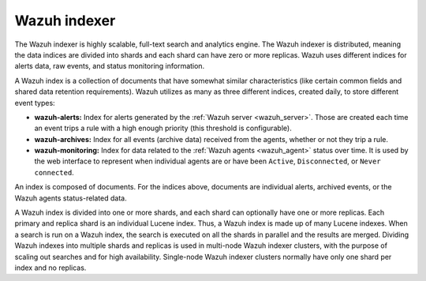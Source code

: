.. Copyright (C) 2021 Wazuh, Inc.

.. _wazuh_indexer:

Wazuh indexer
=============

The Wazuh indexer is highly scalable, full-text search and analytics engine. The Wazuh indexer is distributed, meaning the data indices are divided into shards and each shard can have zero or more replicas. Wazuh uses different indices for alerts data, raw events, and status monitoring information.


A Wazuh index is a collection of documents that have somewhat similar characteristics (like certain common fields and shared data retention requirements). Wazuh utilizes as many as three different indices, created daily, to store different event types:

- **wazuh-alerts:** Index for alerts generated by the :ref:`Wazuh server <wazuh_server>`. Those are created each time an event trips a rule with a high enough priority (this threshold is configurable).

- **wazuh-archives:** Index for all events (archive data) received from the agents, whether or not they trip a rule.

- **wazuh-monitoring:** Index for data related to the :ref:`Wazuh agents <wazuh_agent>` status over time. It is used by the web interface to represent when individual agents are or have been ``Active``, ``Disconnected``, or ``Never connected``.

An index is composed of documents. For the indices above, documents are individual alerts, archived events, or the Wazuh agents status-related data.

A Wazuh index is divided into one or more shards, and each shard can optionally have one or more replicas. Each primary and replica shard is an individual Lucene index. Thus, a Wazuh index is made up of many Lucene indexes. When a search is run on a Wazuh index, the search is executed on all the shards in parallel and the results are merged. Dividing Wazuh indexes into multiple shards and replicas is used in multi-node Wazuh indexer clusters, with the purpose of scaling out searches and for high availability. Single-node Wazuh indexer clusters normally have only one shard per index and no replicas.